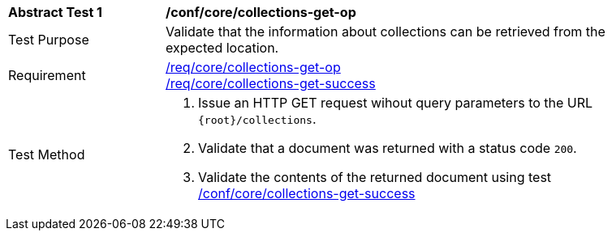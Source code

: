 [[ats_core_collections-get-op]]
[width="90%",cols="2,6a"]
|===
^|*Abstract Test {counter:ats-id}* |*/conf/core/collections-get-op*
^|Test Purpose | Validate that the information about collections can be retrieved from the expected location.
^|Requirement | 
<<req_core_collections-get-op,/req/core/collections-get-op>> +
<<req_core_collections-get-success,/req/core/collections-get-success>>
^|Test Method |
. Issue an HTTP GET request wihout query parameters to the URL `{root}/collections`.
. Validate that a document was returned with a status code `200`.
. Validate the contents of the returned document using test <<ats_core_collections-get-success, /conf/core/collections-get-success>>
|===